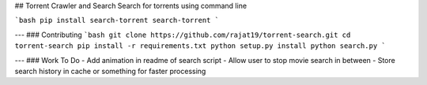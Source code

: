 ## Torrent Crawler and Search
Search for torrents using command line

```bash
pip install search-torrent
search-torrent
```

---
### Contributing
```bash
git clone https://github.com/rajat19/torrent-search.git
cd torrent-search
pip install -r requirements.txt
python setup.py install
python search.py
```

---
### Work To Do
- Add animation in readme of search script
- Allow user to stop movie search in between
- Store search history in cache or something for faster processing


